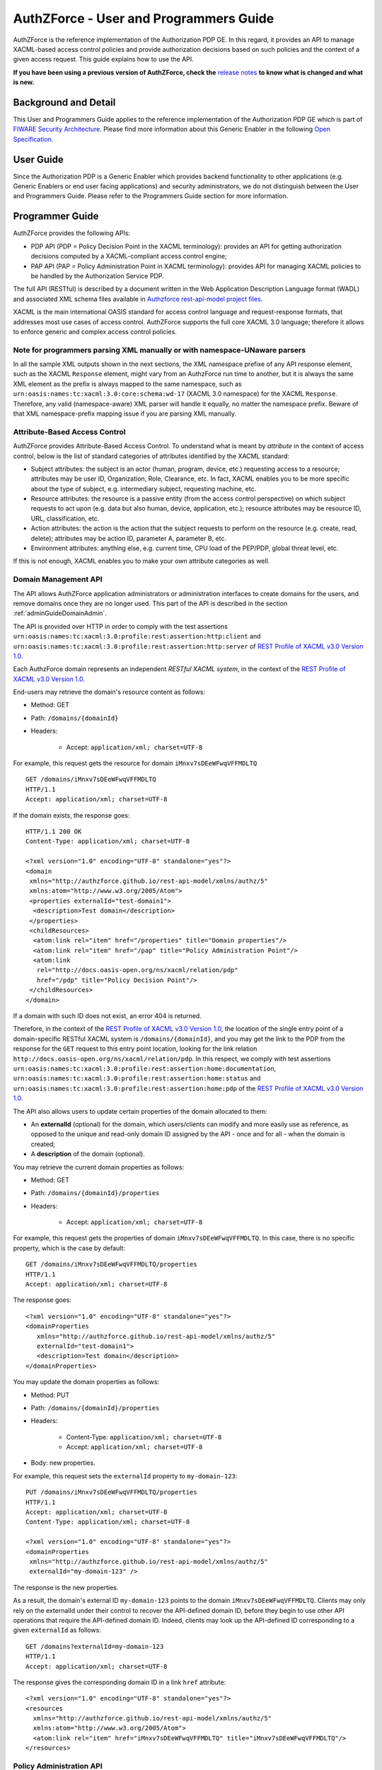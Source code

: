 =======================================
AuthZForce - User and Programmers Guide
=======================================

AuthZForce is the reference implementation of the Authorization PDP GE. In this regard, it provides an API to manage
XACML-based access control policies and provide authorization decisions based on such policies and the context of a
given access request. This guide explains how to use the API.

**If you have been using a previous version of AuthZForce, check the** 
`release notes <https://github.com/authzforce/server/blob/release-5.4.0/CHANGELOG.md#530>`_ 
**to know what is changed and what is new.**

Background and Detail
=====================

This User and Programmers Guide applies to the reference implementation of the Authorization PDP GE which is part of
`FIWARE Security Architecture <https://forge.fiware.org/plugins/mediawiki/wiki/fiware/index.php/Security_Architecture>`_.
Please find more information about this Generic Enabler in the following
`Open Specification <http://forge.fiware.org/plugins/mediawiki/wiki/fiware/index.php/FIWARE.OpenSpecification.Security.AuthorizationPDP_R4>`_.

User Guide
==========

Since the Authorization PDP is a Generic Enabler which provides backend functionality to other applications (e.g.
Generic Enablers or end user facing applications) and security administrators, we do not distinguish between the User
and Programmers Guide. Please refer to the Programmers Guide section for more information. 

.. _programmerGuide:

Programmer Guide
================

AuthZForce provides the following APIs:

* PDP API (PDP = Policy Decision Point in the XACML terminology): provides an API for getting authorization decisions
  computed by a XACML-compliant access control engine;
* PAP API (PAP = Policy Administration Point in XACML terminology): provides API for managing XACML policies to be
  handled by the Authorization Service PDP.

The full API (RESTful) is described by a document written in the Web Application Description Language format (WADL) and
associated XML schema files available in
`Authzforce rest-api-model project files <https://github.com/authzforce/rest-api-model/tree/release-5.3.1/src/main/resources>`_.

XACML is the main international OASIS standard for access control language and request-response formats, that addresses
most use cases of access control. AuthZForce supports the full core XACML 3.0 language; therefore it allows to enforce
generic and complex access control policies.

Note for programmers parsing XML manually or with namespace-UNaware parsers
---------------------------------------------------------------------------
In all the sample XML outputs shown in the next sections, the XML namespace prefixe of any API response element, 
such as the XACML ``Response`` element, might vary from an AuthzForce run time to another, 
but it is always the same XML element as the prefix is always mapped to the same namespace, 
such as ``urn:oasis:names:tc:xacml:3.0:core:schema:wd-17`` (XACML 3.0 namespace) for the XACML ``Response``. 
Therefore, any valid (namespace-aware) XML parser will handle it equally, no matter the namespace prefix.
Beware of that XML namespace-prefix mapping issue if you are parsing XML manually.


Attribute-Based Access Control
------------------------------

AuthZForce provides Attribute-Based Access Control. To understand what is meant by *attribute* in the context of access
control, below is the list of standard categories of attributes identified by the XACML standard:

* Subject attributes: the subject is an actor (human, program, device, etc.) requesting access to a resource;
  attributes may be user ID, Organization, Role, Clearance, etc. 
  In fact, XACML enables you to be more specific about the type of subject, e.g. intermediary subject, requesting machine, etc. 
* Resource attributes: the resource is a passive entity (from the access control perspective) on which subject
  requests to act upon (e.g. data but also human, device, application, etc.); resource attributes may be resource ID,
  URL, classification, etc.
* Action attributes: the action is the action that the subject requests to perform on the resource (e.g. create, read,
  delete); attributes may be action ID, parameter A, parameter B, etc.
* Environment attributes: anything else, e.g. current time, CPU load of the PEP/PDP, global threat level, etc.

If this is not enough, XACML enables you to make your own attribute categories as well.

Domain Management API
---------------------

The API allows AuthZForce application administrators or administration interfaces to create domains for the users, and
remove domains once they are no longer used. This part of the API is described in the section :ref:`adminGuideDomainAdmin`. 

The API is provided over HTTP in order to comply with the test assertions 
``urn:oasis:names:tc:xacml:3.0:profile:rest:assertion:http:client`` and 
``urn:oasis:names:tc:xacml:3.0:profile:rest:assertion:http:server`` of 
`REST Profile of XACML v3.0 Version 1.0 <http://docs.oasis-open.org/xacml/xacml-rest/v1.0/xacml-rest-v1.0.html>`_.

Each AuthzForce domain represents an independent *RESTful XACML system*, in the context of the 
`REST Profile of XACML v3.0 Version 1.0`_.

End-users may retrieve the domain's resource content as follows:

* Method: GET
* Path: ``/domains/{domainId}``
* Headers:

    * Accept: ``application/xml; charset=UTF-8``
    
For example, this request gets the resource for domain ``iMnxv7sDEeWFwqVFFMDLTQ`` ::

   GET /domains/iMnxv7sDEeWFwqVFFMDLTQ 
   HTTP/1.1 
   Accept: application/xml; charset=UTF-8

If the domain exists, the response goes::

   HTTP/1.1 200 OK 
   Content-Type: application/xml; charset=UTF-8
 
   <?xml version="1.0" encoding="UTF-8" standalone="yes"?>
   <domain 
    xmlns="http://authzforce.github.io/rest-api-model/xmlns/authz/5" 
    xmlns:atom="http://www.w3.org/2005/Atom">
    <properties externalId="test-domain1">
     <description>Test domain</description>
    </properties>
    <childResources>
     <atom:link rel="item" href="/properties" title="Domain properties"/>
     <atom:link rel="item" href="/pap" title="Policy Administration Point"/>
     <atom:link 
      rel="http://docs.oasis-open.org/ns/xacml/relation/pdp" 
      href="/pdp" title="Policy Decision Point"/>
    </childResources>
   </domain>


If a domain with such ID does not exist, an error 404 is returned.

Therefore, in the context of the `REST Profile of XACML v3.0 Version 1.0`_, 
the location of the single entry point of a domain-specific RESTful XACML system is ``/domains/{domainId}``,
and you may get the link to the PDP from the response for the ``GET`` request to this entry point location, 
looking for the link relation ``http://docs.oasis-open.org/ns/xacml/relation/pdp``. In this respect,
we comply with test assertions ``urn:oasis:names:tc:xacml:3.0:profile:rest:assertion:home:documentation``,
``urn:oasis:names:tc:xacml:3.0:profile:rest:assertion:home:status`` and 
``urn:oasis:names:tc:xacml:3.0:profile:rest:assertion:home:pdp`` of the 
`REST Profile of XACML v3.0 Version 1.0`_.

The API also allows users to update certain properties of the domain allocated to them: 

* An **externalId** (optional) for the domain, which users/clients can modify and more easily use as reference, as opposed
  to the unique and read-only domain ID assigned by the API - once and for all - when the domain is created;
* A **description** of the domain (optional).

You may retrieve the current domain properties as follows:

* Method: GET
* Path: ``/domains/{domainId}/properties``
* Headers:

    * Accept: ``application/xml; charset=UTF-8``

For example, this request gets the properties of domain ``iMnxv7sDEeWFwqVFFMDLTQ``. In this case, there is no specific property, which is the case by default::

   GET /domains/iMnxv7sDEeWFwqVFFMDLTQ/properties 
   HTTP/1.1 
   Accept: application/xml; charset=UTF-8

The response goes::

   <?xml version="1.0" encoding="UTF-8" standalone="yes"?> 
   <domainProperties 
      xmlns="http://authzforce.github.io/rest-api-model/xmlns/authz/5"
      externalId="test-domain1">
      <description>Test domain</description>
   </domainProperties> 
   

You may update the domain properties as follows:

* Method: PUT
* Path: ``/domains/{domainId}/properties``
* Headers:

   * Content-Type: ``application/xml; charset=UTF-8``
   * Accept: ``application/xml; charset=UTF-8``

* Body: new properties.

For example, this request sets the ``externalId`` property to ``my-domain-123``::

   PUT /domains/iMnxv7sDEeWFwqVFFMDLTQ/properties 
   HTTP/1.1 
   Accept: application/xml; charset=UTF-8 
   Content-Type: application/xml; charset=UTF-8

   <?xml version="1.0" encoding="UTF-8" standalone="yes"?> 
   <domainProperties 
    xmlns="http://authzforce.github.io/rest-api-model/xmlns/authz/5" 
    externalId="my-domain-123" />

The response is the new properties.

As a result, the domain's external ID ``my-domain-123`` points to the domain
``iMnxv7sDEeWFwqVFFMDLTQ``. Clients may only rely on the externalId under their control to recover the API-defined
domain ID, before they begin to use other API operations that require the API-defined domain ID. Indeed, clients may
look up the API-defined ID corresponding to a given ``externalId`` as follows::

   GET /domains?externalId=my-domain-123
   HTTP/1.1 
   Accept: application/xml; charset=UTF-8

The response gives the corresponding domain ID in a link ``href`` attribute::

   <?xml version="1.0" encoding="UTF-8" standalone="yes"?>
   <resources 
     xmlns="http://authzforce.github.io/rest-api-model/xmlns/authz/5" 
     xmlns:atom="http://www.w3.org/2005/Atom">
     <atom:link rel="item" href="iMnxv7sDEeWFwqVFFMDLTQ" title="iMnxv7sDEeWFwqVFFMDLTQ"/>
   </resources> 


Policy Administration API
-------------------------

The PAP is used by policy administrators to manage the policy repository from which the PDP loads the enforced policies.
The PAP supports multi-tenancy in the form of generic administration domains that are separate from each other. Each
policy administrator (except the Superadmin) is in fact a domain administrator, insofar as he is allowed to manage the
policy for one or more specific domains. Domains are typically used to support isolation of tenants (one domain per
tenant).

Adding and updating Policies
++++++++++++++++++++++++++++

The PAP provides a RESTful API for adding and updating policies to a specific domain. HTTP requests to this API must be formatted as
follows:

* Method: POST
* Path: ``/domains/{domainId}/pap/policies``
* Headers:

    * Content-Type: ``application/xml; charset=UTF-8``
    * Accept: ``application/xml; charset=UTF-8``
    
* Body: XACML PolicySet as defined in the XACML 3.0 schema.

Example of request given below::

 POST /domains/iMnxv7sDEeWFwqVFFMDLTQ/pap/policies 
 HTTP/1.1 
 Accept: application/xml; charset=UTF-8 
 Content-Type: application/xml; charset=UTF-8

 <?xml version="1.0" encoding="UTF-8" standalone="yes"?>
 <PolicySet 
  xmlns="urn:oasis:names:tc:xacml:3.0:core:schema:wd-17" 
  PolicySetId="P1"
  Version="1.0" 
  PolicyCombiningAlgId="urn:oasis:names:tc:xacml:3.0:policy-combining-algorithm:deny-unless-permit">
  <Description>Sample PolicySet</Description> 
  <Target /> 
  <Policy 
   PolicyId="MissionManagementApp" 
   Version="1.0"
   RuleCombiningAlgId="urn:oasis:names:tc:xacml:3.0:rule-combining-algorithm:deny-unless-permit"> 
   <Description>Policy for MissionManagementApp</Description> 
   <Target>
    <AnyOf>
     <AllOf>
      <Match MatchId="urn:oasis:names:tc:xacml:1.0:function:string-equal">
       <AttributeValue 
        DataType="http://www.w3.org/2001/XMLSchema#string">MissionManagementApp</AttributeValue>
       <AttributeDesignator 
        Category="urn:oasis:names:tc:xacml:3.0:attribute-category:resource"
        AttributeId="urn:oasis:names:tc:xacml:1.0:resource:resource-id" 
        DataType="http://www.w3.org/2001/XMLSchema#string" 
        MustBePresent="true" />
      </Match>
     </AllOf>
    </AnyOf>
   </Target>
   <Rule RuleId="MissionManager_role_can_manage_team" Effect="Permit">
    <Description>Only MissionManager role authorized to manage the mission team</Description> 
    <Target>
     <AnyOf>
      <AllOf>
       <Match MatchId="urn:oasis:names:tc:xacml:1.0:function:string-equal">
        <AttributeValue 
         DataType="http://www.w3.org/2001/XMLSchema#string">Team</AttributeValue>
        <AttributeDesignator 
         Category="urn:oasis:names:tc:xacml:3.0:attribute-category:resource"
         AttributeId="urn:thales:xacml:2.0:resource:sub-resource-id" 
         DataType="http://www.w3.org/2001/XMLSchema#string"
         MustBePresent="true" />
       </Match>
      </AllOf>
     </AnyOf> 
     <AnyOf>
      <AllOf>
       <Match MatchId="urn:oasis:names:tc:xacml:1.0:function:string-equal">
        <AttributeValue 
         DataType="http://www.w3.org/2001/XMLSchema#string">manage</AttributeValue>
        <AttributeDesignator 
         Category="urn:oasis:names:tc:xacml:3.0:attribute-category:action"
         AttributeId="urn:oasis:names:tc:xacml:1.0:action:action-id" 
         DataType="http://www.w3.org/2001/XMLSchema#string"
         MustBePresent="true" />
       </Match>
      </AllOf>
     </AnyOf>
    </Target> 
    <Condition>
     <Apply FunctionId="urn:oasis:names:tc:xacml:3.0:function:any-of">
      <Function FunctionId="urn:oasis:names:tc:xacml:1.0:function:string-equal" />
       <AttributeValue 
        DataType="http://www.w3.org/2001/XMLSchema#string">MissionManager</AttributeValue>
       <AttributeDesignator AttributeId="urn:oasis:names:tc:xacml:2.0:subject:role"
        DataType="http://www.w3.org/2001/XMLSchema#string" MustBePresent="false"
        Category="urn:oasis:names:tc:xacml:1.0:subject-category:access-subject" />
     </Apply>
    </Condition>
   </Rule>
  </Policy>
 </PolicySet>


The HTTP response status is 200 with a link to manage the new policy, if the request was successful. The link is made
of the policy ID and version separated by '/'.

Response::

 HTTP/1.1 200 OK 
 Content-Type: application/xml; charset=UTF-8

 <?xml version="1.0" encoding="UTF-8" standalone="yes"?> 
 <atom:link xmlns:atom="http://www.w3.org/2005/Atom" 
   rel="item" href="P1/1.0" title="Policy 'P1' v1.0"/>

To update a policy, you add a new version of the policy, i.e. you send the same request as above, but with a higher ``Version`` value. 

Getting Policies and Policy Versions
++++++++++++++++++++++++++++++++++++

Once added to the domain as shown previously, you can get the policy by its ID as follows:

* Method: GET
* Path: ``/domains/{domainId}/pap/policies/{policyId}``
* Headers:

    * Accept: ``application/xml; charset=UTF-8``

For example::
 
 GET /domains/iMnxv7sDEeWFwqVFFMDLTQ/pap/policies/P1 
 HTTP/1.1 
 Accept: application/xml; charset=UTF-8

The response is the list of links to the versions of the policy ``P1`` available in the domain ``iMnxv7sDEeWFwqVFFMDLTQ``::
 
 HTTP/1.1 200 OK 
 Content-Type: application/xml; charset=UTF-8
 
 <?xml version="1.0" encoding="UTF-8" standalone="yes"?>
 <resources 
   xmlns="http://authzforce.github.io/rest-api-model/xmlns/authz/5" 
   xmlns:atom="http://www.w3.org/2005/Atom">
     <atom:link rel="item" href="1.0"/> 
     <atom:link rel="item" href="1.1"/> 
     <atom:link rel="item" href="2.0"/>
     <atom:link rel="item" href="2.1"/> 
     <atom:link rel="item" href="2.2"/> 
     ...
 </resources>

As the ``href`` values are telling you, you may get a specific version of the policy as follows:

* Method: GET
* Path: ``/domains/{domainId}/pap/policies/{policyId}/{version}``
* Headers:

    * Accept: ``application/xml; charset=UTF-8``
    
For example::

 GET /domains/iMnxv7sDEeWFwqVFFMDLTQ/pap/policies/P1/1.0 
 HTTP/1.1 
 Accept: application/xml; charset=UTF-8

The response is the policy document (XACML PolicySet) in this version.

You may use the special keyword ``latest`` as version here to get the latest version of a given policy; 
e.g. URL path ``/domains/iMnxv7sDEeWFwqVFFMDLTQ/pap/policies/P1/latest`` points to the latest version of the policy ``P1`` in domain ``iMnxv7sDEeWFwqVFFMDLTQ``.

Last but not least, you may get all policies in the domain as follows:

* Method: GET
* Path: ``/domains/{domainId}/pap/policies``
* Headers:

    * Accept: ``application/xml; charset=UTF-8``

For example::

 GET /domains/iMnxv7sDEeWFwqVFFMDLTQ/pap/policies 
 HTTP/1.1 
 Accept: application/xml; charset=UTF-8
 
 <?xml version="1.0" encoding="UTF-8" standalone="yes"?> 
 <resources 
   xmlns="http://authzforce.github.io/rest-api-model/xmlns/authz/5" 
   xmlns:atom="http://www.w3.org/2005/Atom">
     <atom:link rel="item" href="root"/> 
     <atom:link rel="item" href="P1"/> 
     <atom:link rel="item" href="P2"/> 
     ...
 </resources>


Removing Policies and Policy Versions
+++++++++++++++++++++++++++++++++++++

You may remove a policy version from the domain as follows:

* Method: DELETE
* Path: ``/domains/{domainId}/pap/policies/{policyId}/{version}``
* Headers:

    * Accept: ``application/xml; charset=UTF-8``

For example::
 
 DELETE /domains/iMnxv7sDEeWFwqVFFMDLTQ/pap/policies/P1/1.0 
 HTTP/1.1 
 Accept: application/xml; charset=UTF-8
 
The response is the removed policy document (XACML PolicySet) in this version.

You may remove a policy, i.e. all versions of a policy from the domain as follows:

* Method: DELETE
* Path: ``/domains/{domainId}/pap/policies/{policyId}``
* Headers:

    * Accept: ``application/xml; charset=UTF-8``

For example::
 
 DELETE /domains/iMnxv7sDEeWFwqVFFMDLTQ/pap/policies/P1 
 HTTP/1.1 
 Accept: application/xml; charset=UTF-8

The response is the list of links to all the removed versions of the policy, similar to the the GET request on the same
URL.


Re-usable Policies (e.g. for Hierarchical RBAC)
+++++++++++++++++++++++++++++++++++++++++++++++

The PAP API supports policies that have references to other policies existing in the domain. This allows to
include/reuse a given policy from multiple policies, or multiple parts of the same policy, by means of XACML
``<PolicySetIdReference>`` elements. One major application of this is Hierarchical RBAC. You can refer to the
`XACML v3.0 Core and Hierarchical Role Based Access Control (RBAC) Profile <http://docs.oasis-open.org/xacml/3.0/rbac/v1.0/xacml-3.0-rbac-v1.0.html>`_ specification 
for how to achieve hierarchical RBAC with ``<PolicySetIdReference>`` elements.

For example, I want to define a role *Employee* and a role *Manager* derived  from *Employee*. In other words,
permissions of an *Employee* are included in the permissions of a *Manager*. In order to create this role hierarchy, we first add the Employee's *Permission PolicySet*::

   POST /domains/iMnxv7sDEeWFwqVFFMDLTQ/pap/policies 
   HTTP/1.1
   Accept: application/xml; charset=UTF-8 
   Content-Type: application/xml; charset=UTF-8

   <?xml version="1.0" encoding="UTF-8"?>
   <PolicySet 
    PolicySetId="PPS:Employee" 
    Version="1.0"
    PolicyCombiningAlgId="urn:oasis:names:tc:xacml:3.0:policy-combining-algorithm:deny-unless-permit">
    <Description>Permissions specific to the Employee role</Description> 
    <Target /> 
    <Policy 
     PolicyId="PP:Employee" 
     Version="1.0"
     RuleCombiningAlgId="urn:oasis:names:tc:xacml:3.0:rule-combining-algorithm:deny-unless-permit"> 
     <Target /> 
     <Rule RuleId="Permission_to_create_issue_ticket" Effect="Permit">
      <Target>
       <AnyOf>
        <AllOf>
         <Match MatchId="urn:oasis:names:tc:xacml:1.0:function:string-equal">
          <AttributeValue 
           DataType="http://www.w3.org/2001/XMLSchema#string">https://acme.com/tickets</AttributeValue>
          <AttributeDesignator Category="urn:oasis:names:tc:xacml:3.0:attribute-category:resource"
           AttributeId="urn:oasis:names:tc:xacml:1.0:resource:resource-id"
           DataType="http://www.w3.org/2001/XMLSchema#string" MustBePresent="true" />
         </Match>
        </AllOf>
       </AnyOf> 
       <AnyOf>
        <AllOf>
         <Match MatchId="urn:oasis:names:tc:xacml:1.0:function:string-equal">
          <AttributeValue DataType="http://www.w3.org/2001/XMLSchema#string">POST</AttributeValue>
          <AttributeDesignator 
           Category="urn:oasis:names:tc:xacml:3.0:attribute-category:action"
           AttributeId="urn:oasis:names:tc:xacml:1.0:action:action-id" 
           DataType="http://www.w3.org/2001/XMLSchema#string"
           MustBePresent="true" />
         </Match>
        </AllOf>
       </AnyOf>
      </Target>
     </Rule>
    </Policy>
   </PolicySet>

Then we add the role-based hierarchical policy defining the Employee role and the Manager role, both with a reference
(``<PolicySetIdReference>``) to the Employee's *Permission PolicySet* added previously. The Manager role has one
policy more, so more permissions::

   POST /domains/iMnxv7sDEeWFwqVFFMDLTQ/pap/policies 
   HTTP/1.1 
   Accept: application/xml; charset=UTF-8 
   Content-Type: application/xml; charset=UTF-8

   <?xml version="1.0" encoding="UTF-8" standalone="yes"?> 
   <PolicySet xmlns="urn:oasis:names:tc:xacml:3.0:core:schema:wd-17" 
    xmlns:xsi="http://www.w3.org/2001/XMLSchema-instance" 
    PolicySetId="rbac:policyset" 
    Version="1.0"
    PolicyCombiningAlgId="urn:oasis:names:tc:xacml:3.0:policy-combining-algorithm:deny-unless-permit"> 
    <Description>Root PolicySet</Description> 
    <Target /> 
    <PolicySet PolicySetId="RPS:Employee" Version="1.0"
     PolicyCombiningAlgId="urn:oasis:names:tc:xacml:3.0:policy-combining-algorithm:deny-unless-permit">
     <Description>Employee Role PolicySet</Description> 
     <Target>
      <AnyOf>
       <AllOf>
        <Match MatchId="urn:oasis:names:tc:xacml:1.0:function:string-equal">
         <AttributeValue 
          DataType="http://www.w3.org/2001/XMLSchema#string">Employee</AttributeValue>
         <AttributeDesignator 
          Category="urn:oasis:names:tc:xacml:1.0:subject-category:access-subject"
          AttributeId="urn:oasis:names:tc:xacml:2.0:subject:role" 
          DataType="http://www.w3.org/2001/XMLSchema#string"
          MustBePresent="true" />
        </Match>
       </AllOf>
      </AnyOf>
     </Target> 
     <PolicySetIdReference>PPS:Employee</PolicySetIdReference>
    </PolicySet> 
    <PolicySet PolicySetId="RPS:Manager" Version="1.0"
     PolicyCombiningAlgId="urn:oasis:names:tc:xacml:3.0:policy-combining-algorithm:deny-unless-permit">
     <Description>Manager Role PolicySet</Description> 
     <Target>
      <AnyOf>
       <AllOf>
        <Match MatchId="urn:oasis:names:tc:xacml:1.0:function:string-equal">
         <AttributeValue DataType="http://www.w3.org/2001/XMLSchema#string">Manager</AttributeValue>
         <AttributeDesignator 
          Category="urn:oasis:names:tc:xacml:1.0:subject-category:access-subject"
          AttributeId="urn:oasis:names:tc:xacml:2.0:subject:role" 
          DataType="http://www.w3.org/2001/XMLSchema#string"
          MustBePresent="true" />
        </Match>
       </AllOf>
      </AnyOf>
     </Target> 
     <Policy PolicyId="PP1:Manager" Version="1.0"
      RuleCombiningAlgId="urn:oasis:names:tc:xacml:3.0:rule-combining-algorithm:deny-unless-permit">
      <Description>Permissions specific to Manager Role</Description> 
      <Target /> 
      <Rule
       RuleId="Permission_to_create_new_project" Effect="Permit">
       <Target>
        <AnyOf>
         <AllOf>
          <Match MatchId="urn:oasis:names:tc:xacml:1.0:function:string-equal">
           <AttributeValue 
            DataType="http://www.w3.org/2001/XMLSchema#string">https://acme.com/projects</AttributeValue>
           <AttributeDesignator 
            Category="urn:oasis:names:tc:xacml:3.0:attribute-category:resource"
            AttributeId="urn:oasis:names:tc:xacml:1.0:resource:resource-id"
            DataType="http://www.w3.org/2001/XMLSchema#string" MustBePresent="true" />
          </Match>
         </AllOf>
        </AnyOf> 
        <AnyOf>
         <AllOf>
          <Match MatchId="urn:oasis:names:tc:xacml:1.0:function:string-equal">
           <AttributeValue DataType="http://www.w3.org/2001/XMLSchema#string">POST</AttributeValue>
           <AttributeDesignator 
            Category="urn:oasis:names:tc:xacml:3.0:attribute-category:action"
            AttributeId="urn:oasis:names:tc:xacml:1.0:action:action-id"
            DataType="http://www.w3.org/2001/XMLSchema#string" MustBePresent="true"/>
          </Match>
         </AllOf>
        </AnyOf>
       </Target>
      </Rule>
     </Policy> 
     <!-- This role is senior to the Employee role, therefore includes the Employee role Permission 
      PolicySet -->
     <PolicySetIdReference>PPS:Employee</PolicySetIdReference>
    </PolicySet>
   </PolicySet>

You may add more policies for more roles as you wish. Once you are satisfied with your role hierarchy, you may apply
your new RBAC policy by updating the domain's root policy reference (this may not be necessary if you reused the same
root policy ID as before, in which case your policy is already active by now)::

   PUT /domains/iMnxv7sDEeWFwqVFFMDLTQ/pap/pdp.properties 
   HTTP/1.1 
   Accept: application/xml; charset=UTF-8 
   Content-Type: application/xml; charset=UTF-8

   <?xml version="1.0" encoding="UTF-8" standalone="yes"?> 
   <pdpPropertiesUpdate xmlns="http://authzforce.github.io/rest-api-model/xmlns/authz/5">
    <rootPolicyRefExpression>rbac:policyset</rootPolicyRefExpression>
   </pdpPropertiesUpdate>

The policy is now enforced by the PDP as described in the next section.


Policy Repository (PRP) Properties
++++++++++++++++++++++++++++++++++
Administrators (global or domain-specific) may configure the policy repository with the following properties:  

 * ``maxPolicyCount``: optional, stricly positive integer that indicates the maximum number of policies on a domain, no limit if undefined.
 * ``maxVersionCountPerPolicy``: optional, stricly positive integer that indicates the maximum number of versions per policy, no limit if undefined.
 * ``versionRollingEnabled``: boolean, true if and only if policy versions should be rolled over, i.e. when ``maxVersionCountPerPolicy`` has been reached, 
   oldest versions are automatically removed to make place.

For example, below is a HTTP GET request and response for the policy repository properties of domain ``iMnxv7sDEeWFwqVFFMDLTQ``::

   GET /domains/iMnxv7sDEeWFwqVFFMDLTQ/pap/prp.properties
   Accept: application/xml
   
   -
   
   HTTP/1.1 200 OK
   Content-Type: application/xml
 
   <?xml version="1.0" encoding="UTF-8" standalone="yes"?>
   <prpProperties xmlns="http://authzforce.github.io/rest-api-model/xmlns/authz/5">
      <maxPolicyCount>10</maxPolicyCount>
      <maxVersionCountPerPolicy>10</maxVersionCountPerPolicy>
      <versionRollingEnabled>true</versionRollingEnabled>
   </prpProperties>
 
The HTTP PUT request to update the properties has a body that is similar to the GET response::

   PUT /domains/iMnxv7sDEeWFwqVFFMDLTQ/pap/prp.properties
   Content-Type: application/xml
 
   <?xml version="1.0" encoding="UTF-8" standalone="yes"?>
   <prpProperties xmlns="http://authzforce.github.io/rest-api-model/xmlns/authz/5">
      <maxPolicyCount>4</maxPolicyCount>
      <maxVersionCountPerPolicy>2</maxVersionCountPerPolicy>
      <versionRollingEnabled>true</versionRollingEnabled>
   </prpProperties>  

The response format is the same as for the GET request.

Policy Decision (PDP) Properties
++++++++++++++++++++++++++++++++

Administrators (global or domain-specific) may configure the PDP engine with the following properties: 

* ``rootPolicyRefExpression``: reference - in the form of a `XACML PolicySetIdReference <http://docs.oasis-open.org/xacml/3.0/xacml-3.0-core-spec-os-en.html#_Toc325047115>`_ - 
  to the root policy. The root policy is the policy from which the PDP starts the evaluation. 
  A policy matching this reference must exist on the domain, therefore it must have been added in the way described in `Adding and updating Policies`_.
  If there is no specific ``Version`` in the reference, the latest matching policy version is selected.  
* ``feature`` elements: enable particular PDP features. Each ``feature`` has an ID, ``type`` and ``enabled`` flag saying whether the feature is enabled or not.

Supported PDP features (IDs) by ``type``: 

* Type ``urn:ow2:authzforce:feature-type:pdp:core``: PDP core engine features (as opposed to other types related to PDP extensions ).

    * ``urn:ow2:authzforce:feature:pdp:core:strict-attribute-issuer-match``: strict matching of attribute ``Issuer`` values in XACML Requests against corresponding attribute designators' ``Issuer`` values in policies. 
      This means that an ``<AttributeDesignator>`` without ``Issuer`` only matches request Attributes without ``Issuer`` (and same AttributeId, Category...). 
      This mode is not fully compliant with 
      `XACML 3.0 Core specifcation of AttributeDesignator (§5.29) <http://docs.oasis-open.org/xacml/3.0/xacml-3.0-core-spec-os-en.html#_Toc325047134>`_, 
      in the case that the Issuer is indeed not present on a AttributeDesignator, but it may perform better and is recommended when all AttributeDesignators have an
      Issuer. Reminder: `XACML 3.0 Core specifcation of AttributeDesignator (§5.29)`_ says: *If the Issuer is not present in the attribute designator, 
      then the matching of the attribute to the named attribute SHALL be governed by AttributeId and DataType attributes alone.*
    * ``urn:ow2:authzforce:feature:pdp:core:xpath-eval``: enables support for XACML AttributeSelectors and datatype 
      ``urn:oasis:names:tc:xacml:3.0:data-type:xpathExpression``. If this feature is disabled, only 
      standard `XACML 3.0 Core datatypes <http://docs.oasis-open.org/xacml/3.0/xacml-3.0-core-spec-os-en.html#_Toc325047233>`_ marked *M*, i.e. mandatory, 
      are supported. Since ``xpathExpression`` is optional in the standard, it is therefore not supported unless this feature is enabled. 
      **This feature is experimental and may have a negative impact on performance. Use with caution.** 
      
* Type ``urn:ow2:authzforce:feature-type:pdp:request-filter``: XACML (Individual) Request filter 
  (*Individual* means that even if the XACML Multiple Decision Profile is active, the request filter applies to each *Individual* Decision Request as defined in the Profile).
  As a convention, request filter IDs with suffix ``-lax`` allow multivalued attributes in form of duplicate Attribute elements (with same meta-data) 
  in the same Attributes element of a Request, in order to accept multivalued attributes in conformance with 
  `XACML 3.0 Core specification of Multivalued attributes (§7.3.3) <http://docs.oasis-open.org/xacml/3.0/xacml-3.0-core-spec-os-en.html#_Toc325047176>`_.
  Request filter IDs with suffix ``-strict`` do not allow this behavior, 
  i.e. multivalued attributes must be formed by grouping all AttributeValue elements in the same Attribute element (instead of duplicate Attribute elements), 
  therefore they do not fully comply with `XACML 3.0 Core specification of Multivalued attributes (§7.3.3)`_.
  However, they perform usually better than their ``-lax`` counterparts since it simplifies the Request and allows parsing optimizations by the PDP.
  Below is an example of Request that would not be accepted by a ``-strict`` request filter because of duplicate Attribute::
  
     <Request 
      xmlns="urn:oasis:names:tc:xacml:3.0:core:schema:wd-17" 
      ReturnPolicyIdList="false" 
      CombinedDecision="false">
      <Attributes Category="urn:oasis:names:tc:xacml:1.0:subject-category:access-subject">
         <Attribute AttributeId="urn:oasis:names:tc:xacml:2.0:subject:role" IncludeInResult="false">
            <AttributeValue DataType="http://www.w3.org/2001/XMLSchema#string">CSO</AttributeValue>
         </Attribute>
         <Attribute AttributeId="urn:oasis:names:tc:xacml:2.0:subject:role" IncludeInResult="false">
            <AttributeValue DataType="http://www.w3.org/2001/XMLSchema#string">CTO</AttributeValue>
         </Attribute>
         ...
      </Attributes>
      ...   
     </Request>
  
  Below is the equivalent of the previous Request in a form that is accepted by a ``-strict`` request filter (no duplicate Attribute)::
  
     <Request 
      xmlns="urn:oasis:names:tc:xacml:3.0:core:schema:wd-17" 
      ReturnPolicyIdList="false" 
      CombinedDecision="false">
      <Attributes Category="urn:oasis:names:tc:xacml:1.0:subject-category:access-subject">
         <Attribute AttributeId="urn:oasis:names:tc:xacml:2.0:subject:role" IncludeInResult="false">
            <AttributeValue DataType="http://www.w3.org/2001/XMLSchema#string">CSO</AttributeValue>
            <AttributeValue DataType="http://www.w3.org/2001/XMLSchema#string">CTO</AttributeValue>
         </Attribute>
         ...
      </Attributes>
      ...   
     </Request>
        
  Available request filter IDs: 

   * *urn:ow2:authzforce:feature:pdp:request-filter:default-lax* and *urn:ow2:authzforce:feature:pdp:request-filter:default-strict*: 
     supports only XACML Request elements marked as *mandatory* in 
     `XACML 3.0 Core specification (§10.2.1) <http://docs.oasis-open.org/xacml/3.0/xacml-3.0-core-spec-os-en.html#_Toc325047227>`_ 
     (in particular, **no** support for Multiple Decision Profile);
   * *urn:ow2:authzforce:feature:pdp:request-filter:multiple:repeated-attribute-categories-lax* and 
     *urn:ow2:authzforce:feature:pdp:request-filter:multiple:repeated-attribute-categories-strict*: 
     Provides the functionality identified by *urn:oasis:names:tc:xacml:3.0:profile:multiple:repeated-attribute-categories* 
     in `XACML v3.0 Multiple Decision Profile Version 1.0 (§3.3) <http://docs.oasis-open.org/xacml/3.0/multiple/v1.0/cs02/xacml-3.0-multiple-v1.0-cs02.html#_Toc388943334>`_
   
  **Only one request filter may be enabled at at time.** 

* Types ``urn:ow2:authzforce:feature-type:pdp:data-type`` and ``urn:ow2:authzforce:feature-type:pdp:function``: 
  PDP extensions providing *non-core* XACML data types and functions respectively, i.e. not specified in XACML 3.0 Core standard §10.2.7 and §10.2.8 respectively.
  More information in next section `PDP Extensions`_.

 
Follow the example of request/response below to get the current PDP properties in domain ``iMnxv7sDEeWFwqVFFMDLTQ``::

   GET /domains/iMnxv7sDEeWFwqVFFMDLTQ/pap/pdp.properties
   Accept: application/xml
   
   -
   
   HTTP/1.1 200 OK
   Content-Type: application/xml
 
   <?xml version="1.0" encoding="UTF-8" standalone="yes"?>
   <pdpProperties 
    xmlns="http://authzforce.github.io/rest-api-model/xmlns/authz/5"
    lastModifiedTime="2016-05-28T14:21:35.730Z">
    <feature 
     type="urn:ow2:authzforce:feature-type:pdp:core" 
     enabled="false">urn:ow2:authzforce:feature:pdp:core:strict-attribute-issuer-match</feature>
    <feature 
     type="urn:ow2:authzforce:feature-type:pdp:request-filter" 
     enabled="true">urn:ow2:authzforce:feature:pdp:request-filter:default-lax</feature>
    <feature 
     type="urn:ow2:authzforce:feature-type:pdp:request-filter" 
     enabled="false">urn:ow2:authzforce:feature:pdp:request-filter:default-strict</feature>
    <feature 
     type="urn:ow2:authzforce:feature-type:pdp:request-filter" 
     enabled="false">urn:ow2:authzforce:feature:pdp:request-filter:multiple:repeated-attribute-categories-strict</feature>
    <feature 
     type="urn:ow2:authzforce:feature-type:pdp:request-filter" 
     enabled="false">urn:ow2:authzforce:feature:pdp:request-filter:multiple:repeated-attribute-categories-lax</feature>
    ...(content omitted)...
    <rootPolicyRefExpression>root</rootPolicyRefExpression>
    <applicablePolicies>
     <rootPolicyRef Version="0.1.0">root</rootPolicyRef>
     <refPolicyRef Version="1.0">PPS:Employee</refPolicyRef>
     <refPolicyRef Version="1.0">PPS:Manager</refPolicyRef>
     ...(content omitted)...
    </applicablePolicies>
   </pdpProperties>  

As you can see, the GET response provides extra information such as:

* ``lastModifiedTime``: the last time the PDP was reloaded (due to a change of root policy for instance);
* ``applicablePolicies``: the actual root policy (``rootPolicyRef`` element) version selected for evaluation according to the ``rootPolicyRefExpression``, 
  and any policy referenced from it ((``refPolicyRef`` elements) directly or indirectly via ``PolicySetIdReference``.
 
The HTTP PUT request to update the PDP properties goes as follows::

   PUT /domains/iMnxv7sDEeWFwqVFFMDLTQ/pap/pdp.properties
   Content-Type: application/xml
 
   <?xml version="1.0" encoding="UTF-8" standalone="yes"?>
   <pdpPropertiesUpdate xmlns="http://authzforce.github.io/rest-api-model/xmlns/authz/5">
    <feature 
     type="urn:ow2:authzforce:feature-type:pdp:request-filter" 
     enabled="true">urn:ow2:authzforce:feature:pdp:request-filter:multiple:repeated-attribute-categories-lax</feature>
    <rootPolicyRefExpression>root</rootPolicyRefExpression>
   </pdpPropertiesUpdate>

This example sets the root policy reference to the latest version of the policy with ``PolicySetId = 'root'`` that must exist in the domain (see `Adding and updating Policies`_), 
and enables support for the XACML Multiple Decision profile with repeated attribute categories (*urn:oasis:names:tc:xacml:3.0:profile:multiple:repeated-attribute-categories*).
Notice that only one feature element in the request although it is not the only one PDP feature. 
In this case, the API assumes that all features missing from the request must be disabled. Therefore, it is only necessary to send the **enabled** features in the request.


PDP Extensions
++++++++++++++

Non-core (not defined in XACML 3.0 Core standard) PDP behavior and features may be implemented by various types of extensions, particularly to support specific XACML Profiles:

* Attribute Datatypes: to support extra XACML datatypes, e.g. from DLP/NAC Profile;
* Functions: to support extra XACML functions, e.g. from DLP/NAC Profile;
* Attribute Providers: to customize the way attribute value are retrieved outside the PEP's Request.

.. * Request filter: to customize the processing of individual decision requests;
.. * Combining algorithms: Additional alg profile

Attribute Datatype extensions
#############################

The XACML 3.0 Core standard allows to use extra attribute data types not defined in the standard. Before you can use such datatypes in Authzforce API,
you must implement and provide it as an Attribute Datatype extension, or get it from a third party as such; 
and then you deploy it on Authzforce server and enable it on a specific domain. 
The AuthZForce project also provides a separate Datatype extension example for documentation and testing purposes.
If you wish to make your own Attribute Datatype extension, read on the next section.
If you wish to test the example provided by AuthZForce or if you have another one ready for use, you may jump to the section 
`Integrating an Attribute Datatype extension into AuthZForce Server`_.

Making an Attribute Datatype extension
^^^^^^^^^^^^^^^^^^^^^^^^^^^^^^^^^^^^^^

The steps to make your own Attribute Datatype extension for AuthZForce go as follows:

#. Create a Maven project with ``jar`` packaging type and following Maven dependency::
   
    ...
    <dependencies>
     <dependency>
      <groupId>org.ow2.authzforce</groupId>
      <artifactId>authzforce-ce-core-pdp-api</artifactId>
      <version>4.0.0</version>
     </dependency>
     ...
    </dependencies> 
    ...

#. Create your attribute datatype factory and value instance class (as in the *Factory* design pattern). The factory class must be public, and implement interface
   ``org.ow2.authzforce.core.pdp.api.value.DatatypeFactory<AV>``, where ``AV`` stands for
   your *AttributeValue Implementation Class*, i.e. the concrete attribute value implementation class; 
   and the factory class must have a public no-argument constructor or no constructor.
   
   To facilitate the implementation process, 
   instead of implementing this ``DatatypeFactory`` interface directly, you should extend one of the following ``DatatypeFactory`` sub-classes when it applies:
   
   * ``org.ow2.authzforce.core.pdp.api.value.SimpleValue.StringContentOnlyFactory<AV>``: to be extended for implementing text-only primitive datatypes 
     (equivalent to simple XML types).
     You may use 
     `AuthZForce TestDNSNameWithPortValue class <https://github.com/authzforce/core/blob/release-4.0.2/src/test/java/org/ow2/authzforce/core/test/custom/TestDNSNameWithPortValue.java>`_
     (used for AuthZForce unit tests) as an example. This example provides a test implementation of datatype ``dnsName-value`` defined in 
     `XACML Data Loss Prevention / Network Access Control (DLP/NAC) Profile Version 1.0 <http://docs.oasis-open.org/xacml/xacml-3.0-dlp-nac/v1.0/xacml-3.0-dlp-nac-v1.0.html>`_. 
     In this example, the static nested class ``Factory`` is the one
     extending ``org.ow2.authzforce.core.pdp.api.value.SimpleValue.StringContentOnlyFactory<TestDNSNameWithPortValue>``. Such a class has a factory
     method (``TestDNSNameWithPortValue getInstance(String val)``) that takes a string argument corresponding to the text in the XACML AttributeValue (which must not contain any XML element or attribute).
   * ``org.ow2.authzforce.core.pdp.api.value.SimpleValue.Factory<AV>``: to be extended for implementing primitive XACML datatypes with XML attributes
     (equivalent to complex XML types with simple content). An example of such datatype is ``xpathExpression`` which requires an XML attribute named ``XPathCategory``. 
     Note that the datatype ``xpathExpression`` is natively supported but enabled only if feature ``urn:ow2:authzforce:feature:pdp:core:xpath-eval`` is enabled, 
     as mentioned in section `Policy Decision (PDP) Properties`_.
   * ``org.ow2.authzforce.core.pdp.api.value.BaseDatatypeFactory<AV>``: to be extended for implementing
     `structured attributes (XACML 3.0 Core, §8.2) <http://docs.oasis-open.org/xacml/3.0/xacml-3.0-core-spec-os-en.html#_Toc325047203>`_ 
     (equivalent to complex XML types with complex content).
     You may use
     `AuthZForce TestXACMLPolicyAttributeValue class <https://github.com/authzforce/core/blob/release-4.0.2/src/test/java/org/ow2/authzforce/core/test/custom/TestXACMLPolicyAttributeValue.java>`_
     (used for AuthZForce unit tests) as an example. In this example, the static nested class ``Factory`` is the one
     extending ``org.ow2.authzforce.core.pdp.api.value.BaseDatatypeFactory<TestXACMLPolicyAttributeValue>``. Such a class has a factory method 
     ``TestXACMLPolicyAttributeValue getInstance(List<Serializable> content, Map<QName, String> otherAttributes, ...)`` 
     that creates an instance of your *AttributeValue Implementation Class*, i.e. ``TestXACMLPolicyAttributeValue`` in this case.
     where the argument ``otherAttributes`` represents the XML attributes and argument ``content`` the mixed content of a XACML AttributeValue 
     `parsed by JAXB <https://jaxb.java.net/tutorial/section_2_2_12_7-Mixed-Content.html>`_. 

#. When your implementation class is ready, create a text file ``org.ow2.authzforce.core.pdp.api.PdpExtension`` in
   folder ``src/main/resources/META-INF/services`` (you have to create the folder first) and put the fully qualified
   name of your implementation class on the first line of this file, like in the
   `example from Authzforce source code <https://github.com/authzforce/core/blob/release-4.0.2/src/test/resources/META-INF/services/org.ow2.authzforce.core.pdp.api.PdpExtension>`_.
   
#. Run Maven ``package`` to produce a JAR from the Maven project.

Now you have an Attribute Datatype extension ready for integration into AuthZForce Server, as explained in the next section.

Integrating an Attribute Datatype extension into AuthZForce Server
^^^^^^^^^^^^^^^^^^^^^^^^^^^^^^^^^^^^^^^^^^^^^^^^^^^^^^^^^^^^^^^^^^

This section assumes you have an Attribute Datatype extension in form of a JAR, typically produced by the process described in the previous section. 
You may use AuthZForce PDP Core Tests JAR if you only wish to test the examples in this documentation. 
This JAR is `available on Maven Central <http://repo1.maven.org/maven2/org/ow2/authzforce/authzforce-ce-core/4.0.2/authzforce-ce-core-4.0.2-tests.jar>`_.

The steps to integrate the extension into the AuthZForce Server go as follows:

#. Make the JAR - and any extra dependency - visible from the AuthZForce webapp in Tomcat. 
   One way to do it consists to copy the JAR (e.g. ``authzforce-ce-core-4.0.2-tests.jar`` in our example) 
   into ``/opt/authzforce-ce-server/webapp/WEB-INF/lib``. For other ways, please refer to
   `Tomcat HowTo <http://wiki.apache.org/tomcat/HowTo#How_do_I_add_JARs_or_classes_to_the_common_classloader_without_adding_them_to_.24CATALINA_HOME.2Flib.3F>`_.

#. Finally, restart Tomcat to apply changes.

Enabling an Attribute Datatype extension on a domain
^^^^^^^^^^^^^^^^^^^^^^^^^^^^^^^^^^^^^^^^^^^^^^^^^^^^

Once you have deployed the extension on Authzforce, following previous instructions, 
you are ready to enable it on a specific domain's PDP by updating the PDP properties with an enabled 
``feature`` of type ``urn:ow2:authzforce:feature-type:pdp:data-type`` and value equal to the ID returned by the method ``getId()`` of the extension's factory implementation class. 
The following example enables the datatype ``dnsName-value`` (defined in DLP/NAC profile) on the PDP, provided that the AuthZForce PDP Core Tests JAR has been deployed (see previous section)::

   PUT /domains/iMnxv7sDEeWFwqVFFMDLTQ/pap/pdp.properties
   Content-Type: application/xml
 
   <?xml version="1.0" encoding="UTF-8" standalone="yes"?>
   <pdpPropertiesUpdate xmlns="http://authzforce.github.io/rest-api-model/xmlns/authz/5">
    <feature 
     type="urn:ow2:authzforce:feature-type:pdp:data-type" 
     enabled="true">urn:oasis:names:tc:xacml:3.0:data-type:dnsName-value</feature>
      <rootPolicyRefExpression>root</rootPolicyRefExpression>
   </pdpPropertiesUpdate>


Function Extensions
###################

The XACML 3.0 Core standard allows to use extra functions not defined in the standard. Before you can use such functions in Authzforce API,
you must implement and provide it as an Function extension, or get it from a third party as such; 
and then you deploy it on Authzforce server and enable it on a specific domain. 
The AuthZForce project also provides a separate Function extension example for documentation and testing purposes.
If you wish to make your own Function extension, read on the next section.
If you wish to test the example provided by AuthZForce or if you have another one ready for use, you may jump to the section 
`Integrating a Function extension into AuthZForce Server`_.

Making a Function extension
^^^^^^^^^^^^^^^^^^^^^^^^^^^

The steps to make your own Function extension go as follows:

#. Create a Maven project with ``jar`` packaging type and following Maven dependency::
   
    ...
    <dependencies>
     <dependency>
      <groupId>org.ow2.authzforce</groupId>
      <artifactId>authzforce-ce-core-pdp-api</artifactId>
      <version>4.0.0</version>
     </dependency>
     ...
    </dependencies> 
    ...

#. If you want to implement one/some/all of the equivalent of XACML 3.0 standard bag functions (§A.3.10) or set functions (§A.3.11) 
   for a new attribute datatype (provided by an Attribute Datatype extension), create a Java class either extending class 
   ``org.ow2.authzforce.core.pdp.api.func.BaseFunctionSet`` or, as second resort, implementing interface 
   ``org.ow2.authzforce.core.pdp.api.func.FunctionSet``,
   and, in either case, use ``org.ow2.authzforce.core.pdp.api.func.FirstOrderBagFunctions#getFunctions(DatatypeFactory<AV>)`` 
   to create all the bag functions from the new attribute datatype factory. 
   
   Else create a Java class either extending class ``org.ow2.authzforce.core.pdp.api.func.BaseFunction`` 
   or, as second resort, implementing interface ``org.ow2.authzforce.core.pdp.api.func.Function``; this class must have a public no-argument constructor or no constructor.
   Instead of implementing this ``Function`` interface directly, you should extend one of the following ``Function`` sub-classes when it applies:
   
   * ``org.ow2.authzforce.core.pdp.api.func.ComparisonFunction``: to be extended for implementing comparison functions 
     ``type-greater-than``, ``type-greater-than-or-equal``, ``type-less-than`` and ``type-less-than-or-equal``. 
     Examples from XACML 3.0 Core standard: see §A.3.6 and §A.3.8.
   * ``org.ow2.authzforce.core.pdp.api.func.EqualTypeMatchFunction``: to be extended for implementing match functions with two parameters of same type`. Examples from 
     XACML 3.0 Core standard: equality functions in §A.3.1, ``x500name-match``, ``string-starts-with``.
     You may use 
     `AuthZForce TestDNSNameValueEqualFunction class <https://github.com/authzforce/core/blob/release-4.0.2/src/test/java/org/ow2/authzforce/core/test/custom/TestDNSNameValueEqualFunction.java>`_
     (used for AuthZForce unit tests) as an example. This example provides a test implementation of function ``dnsName-value-equal`` defined in 
     `XACML Data Loss Prevention / Network Access Control (DLP/NAC) Profile Version 1.0 <http://docs.oasis-open.org/xacml/xacml-3.0-dlp-nac/v1.0/xacml-3.0-dlp-nac-v1.0.html>`_. 
   * ``org.ow2.authzforce.core.pdp.api.func.NonEqualTypeMatchFunction``: to be extended for implementing match functions with two parameters of different type. 
     Examples from XACML 3.0 Core standard: ``rfc822Name-match``, ``anyURI-starts-with``, ``dnsName-regexp-match``.
   * ``org.ow2.authzforce.core.pdp.api.func.HigherOrderBagFunction``: to be extended for implementing higher-order bag functions.
     Examples from XACML 3.0 Core standard are functions in §A.3.12.
   * ``org.ow2.authzforce.core.pdp.api.func.FirstOrderFunction.SingleParameterTyped``: 
     to be extended for implementing first-order functions having all parameters of the same type, when previous cases do not apply. 
     Examples from XACML 3.0 Core standard are logical ``and``, ``or`` or ``not`` in §A.3.5.
   * ``org.ow2.authzforce.core.pdp.api.func.FirstOrderFunction.MultiParameterTyped``: 
     to be extended for implementing first-order functions having at least two different types of parameters, when previous cases do not apply.
     Examples from XACML 3.0 Core standard are logical ``n-of`` and ``*-substring`` functions.
   * ``org.ow2.authzforce.core.pdp.api.func.FirstOrderFunction.BaseFunction``: 
     to be extended for implementing functions when none of the previous cases apply.

#. When your implementation class is ready, create a text file ``org.ow2.authzforce.core.pdp.api.PdpExtension`` in
   folder ``src/main/resources/META-INF/services`` (you have to create the folder first) and put the fully qualified
   name of your implementation class on the first line of this file, like in the
   `example from Authzforce source code <https://github.com/authzforce/core/blob/release-4.0.2/src/test/resources/META-INF/services/org.ow2.authzforce.core.pdp.api.PdpExtension>`_.
   
#. Run Maven ``package`` to produce a JAR from the Maven project.

Now you have a Function extension ready for integration into AuthZForce Server, as explained in the next section.

Integrating a Function extension into AuthZForce Server
^^^^^^^^^^^^^^^^^^^^^^^^^^^^^^^^^^^^^^^^^^^^^^^^^^^^^^^

This section assumes you have a Function extension in form of a JAR, typically produced by the process described in the previous section. 
You may use AuthZForce PDP Core Tests JAR if you only wish to test the examples in this documentation. 
This JAR is `available on Maven Central <http://repo1.maven.org/maven2/org/ow2/authzforce/authzforce-ce-core/4.0.2/authzforce-ce-core-4.0.2-tests.jar>`_.

The steps to integrate the extension into the AuthZForce Server go as follows:

#. Make the JAR - and any extra dependency - visible from the AuthZForce webapp in Tomcat. 
   One way to do it consists to copy the JAR (e.g. ``authzforce-ce-core-4.0.2-tests.jar`` in our example) 
   into ``/opt/authzforce-ce-server/webapp/WEB-INF/lib``. For other ways, please refer to
   `Tomcat HowTo <http://wiki.apache.org/tomcat/HowTo#How_do_I_add_JARs_or_classes_to_the_common_classloader_without_adding_them_to_.24CATALINA_HOME.2Flib.3F>`_.

#. Finally, restart Tomcat to apply changes.

Enabling a Function extension on a domain
^^^^^^^^^^^^^^^^^^^^^^^^^^^^^^^^^^^^^^^^^

Once you have deployed the extension on Authzforce, following previous instructions, 
you are ready to enable it on a specific domain's PDP by updating the PDP properties with an enabled 
``feature`` of type ``urn:ow2:authzforce:feature-type:pdp:function-set`` if the extension extends ``BaseFunctionSet`` class
or implements directly its superinterface ``FunctionSet``; else use the feature type ``urn:ow2:authzforce:feature-type:pdp:function``, 
and value equal to the ID returned by the method ``getId()`` of the extension implementation class. 
The following example enables the function ``dnsName-value-equal`` and required datatype ``dnsName-value`` (defined in DLP/NAC profile) on the PDP, 
provided that the AuthZForce PDP Core Tests JAR has been deployed (see previous section)::

   PUT /domains/iMnxv7sDEeWFwqVFFMDLTQ/pap/pdp.properties
   Content-Type: application/xml
 
   <?xml version="1.0" encoding="UTF-8" standalone="yes"?>
   <pdpPropertiesUpdate xmlns="http://authzforce.github.io/rest-api-model/xmlns/authz/5">
    <feature 
     type="urn:ow2:authzforce:feature-type:pdp:data-type" 
     enabled="true">urn:oasis:names:tc:xacml:3.0:data-type:dnsName-value</feature>
    <feature 
     type="urn:ow2:authzforce:feature-type:pdp:data-type" 
     enabled="true">urn:oasis:names:tc:xacml:3.0:data-type:dnsName-value-equal</feature>
    <rootPolicyRefExpression>root</rootPolicyRefExpression>
   </pdpPropertiesUpdate>


Combining Algorithm Extensions
##############################

The XACML 3.0 Core standard allows to use extra policy/rule combining algorithms not defined in the standard. 
Before you can use such algorithms in Authzforce API,
you must implement and provide it as an Combining Algorithm extension, or get it from a third party as such; 
and then you deploy it on Authzforce server and enable it on a specific domain. 
The AuthZForce project also provides a separate Combining Algorithm extension example for documentation and testing purposes.
If you wish to make your own Combining Algorithm extension, read on the next section.
If you wish to test the example provided by AuthZForce or if you have another one ready for use, you may jump to the section 
`Integrating a Combining Algorithm extension into AuthZForce Server`_.

Making a Combining Algorithm extension
^^^^^^^^^^^^^^^^^^^^^^^^^^^^^^^^^^^^^^

The steps to make your own Combining Algorithm extension go as follows:

#. Create a Maven project with ``jar`` packaging type and following Maven dependency::
   
    ...
    <dependencies>
     <dependency>
      <groupId>org.ow2.authzforce</groupId>
      <artifactId>authzforce-ce-core-pdp-api</artifactId>
      <version>4.0.0</version>
     </dependency>
     ...
    </dependencies> 
    ...

#. Create the Java implementation class, either extending class *org.ow2.authzforce.core.pdp.api.combining.BaseCombiningAlg<D>* 
   or, as second resort, implementing interface *org.ow2.authzforce.core.pdp.api.combining.CombiningAlg<D>*,
   where the type parameter ``D`` represents the type of elements combined by the algorithm implementation (policy or rule), 
   more precisely ``D`` must be one of the following:
   
   * ``org.ow2.authzforce.core.pdp.api.Decidable`` (recommended option) for a policy/rule combining algorithm implementation, 
     i.e. combining policies and rules equally. 
     For example, although the XACML standard specifies two distinct identifiers for the policy combining version and rule combining version of
     the *deny-unless-permit* algorithm, the normative algorithm specification in pseudo-code is the same, 
     and is actually implemented by one single Java class in AuthZForce. 
     We strongly recommend this type parameter for your implementation as it makes it more generic and maximizes its reuse.  
   * ``org.ow2.authzforce.core.pdp.api.policy.PolicyEvaluator`` for a policy-only combining algorithm, 
     e.g. the XACML Core standard *only-one-applicable* algorithm, or
     the *on-permit-apply-second* policy combining algorithm from 
     `XACML 3.0 Additional Combining Algorithms Profile Version 1.0 <http://docs.oasis-open.org/xacml/xacml-3.0-combalgs/v1.0/xacml-3.0-combalgs-v1.0.html>`_.
     You may use 
     `AuthZForce TestOnPermitApplySecondCombiningAlg class <https://github.com/authzforce/core/blob/release-4.0.2/src/test/java/org/ow2/authzforce/core/test/custom/TestOnPermitApplySecondCombiningAlg.java>`_
     (used for AuthZForce unit tests) as an example of implementation for this algorithm.
    
   This class must have a public no-argument constructor or no constructor.

#. When your implementation class is ready, create a text file ``org.ow2.authzforce.core.pdp.api.PdpExtension`` in
   folder ``src/main/resources/META-INF/services`` (you have to create the folder first) and put the fully qualified
   name of your implementation class on the first line of this file, like in the
   `example from Authzforce source code <https://github.com/authzforce/core/blob/release-4.0.2/src/test/resources/META-INF/services/org.ow2.authzforce.core.pdp.api.PdpExtension>`_.
   
#. Run Maven ``package`` to produce a JAR from the Maven project.

Now you have a Combining Algorithm extension ready for integration into AuthZForce Server, as explained in the next section.

Integrating a Combining Algorithm extension into AuthZForce Server
^^^^^^^^^^^^^^^^^^^^^^^^^^^^^^^^^^^^^^^^^^^^^^^^^^^^^^^^^^^^^^^^^^

This section assumes you have a Combining Algorithm extension in form of a JAR, typically produced by the process described in the previous section. 
You may use AuthZForce PDP Core Tests JAR if you only wish to test the examples in this documentation. 
This JAR is `available on Maven Central <http://repo1.maven.org/maven2/org/ow2/authzforce/authzforce-ce-core/4.0.2/authzforce-ce-core-4.0.2-tests.jar>`_.

The steps to integrate the extension into the AuthZForce Server go as follows:

#. Make the JAR - and any extra dependency - visible from the AuthZForce webapp in Tomcat. 
   One way to do it consists to copy the JAR (e.g. ``authzforce-ce-core-4.0.2-tests.jar`` in our example) 
   into ``/opt/authzforce-ce-server/webapp/WEB-INF/lib``. For other ways, please refer to
   `Tomcat HowTo <http://wiki.apache.org/tomcat/HowTo#How_do_I_add_JARs_or_classes_to_the_common_classloader_without_adding_them_to_.24CATALINA_HOME.2Flib.3F>`_.

#. Finally, restart Tomcat to apply changes.

Enabling a Combining Algorithm extension on a domain
^^^^^^^^^^^^^^^^^^^^^^^^^^^^^^^^^^^^^^^^^^^^^^^^^^^^

Once you have deployed the extension on Authzforce, following previous instructions, 
you are ready to enable it on a specific domain's PDP by updating the PDP properties with an enabled 
``feature`` of type ``urn:ow2:authzforce:feature-type:pdp:combining-algorithm``. 
The following example enables the combining algorithm ``on-permit-apply-second`` on the PDP, 
provided that the AuthZForce PDP Core Tests JAR has been deployed (see previous section)::

   PUT /domains/iMnxv7sDEeWFwqVFFMDLTQ/pap/pdp.properties
   Content-Type: application/xml
 
   <?xml version="1.0" encoding="UTF-8" standalone="yes"?>
   <pdpPropertiesUpdate xmlns="http://authzforce.github.io/rest-api-model/xmlns/authz/5">
    <feature 
     type="urn:ow2:authzforce:feature-type:pdp:combining-algorithm" 
     enabled="true">urn:oasis:names:tc:xacml:3.0:policy-combining-algorithm:on-permit-apply-second</feature>
    <rootPolicyRefExpression>root</rootPolicyRefExpression>
   </pdpPropertiesUpdate>


Request Filter Extensions
#########################

With AuthZForce *Request Filter* extensions, you can customize the way XACML ``<Request>`` elements are processed 
before they are evaluated by the PDP against policies.
Before you can use such extensions in Authzforce API,
you must implement one or get it from a third party as such; 
and then you deploy it on Authzforce server and enable it on a specific domain. 
Beware that AuthZForce already provides a Request Filter implementing the functionality identified by 
*urn:oasis:names:tc:xacml:3.0:profile:multiple:repeated-attribute-categories* 
in `XACML v3.0 Multiple Decision Profile Version 1.0 (§3.3)`_. 
More information in section `Policy Decision (PDP) Properties`_.
If you wish to make your own Request Filter extension, read on the next section.
If you wish to test the example provided by AuthZForce or if you have another one ready for use, you may jump to the section 
`Integrating a Request Filter extension into AuthZForce Server`_.

Making a Request Filter extension
^^^^^^^^^^^^^^^^^^^^^^^^^^^^^^^^^

The steps to make your own Request Filter extension for AuthZForce go as follows:

#. Create a Maven project with ``jar`` packaging type and following Maven dependency::
   
    ...
    <dependencies>
     <dependency>
      <groupId>org.ow2.authzforce</groupId>
      <artifactId>authzforce-ce-core-pdp-api</artifactId>
      <version>4.0.0</version>
     </dependency>
     ...
    </dependencies> 
    ...

#. Create a Java class implementing interface ``org.ow2.authzforce.core.pdp.api.RequestFilter.Factory``.    
   This class must have a public no-argument constructor or no constructor.
   This factory class's main goal is to create instances of ``org.ow2.authzforce.core.pdp.api.RequestFilter``.
   As the latter is an interface, you need a concrete subclass for your implementation. 
   Instead of implementing the interface ``RequestFilter`` directly to do so, you should extend class 
   ``org.ow2.authzforce.core.pdp.api.BaseRequestFilter`` to facilitate the process whenever possible.
   You may use AuthZForce 
   `DefaultRequestFilter.LaxFilterFactory (resp. DefaultRequestFilter.StrictFilterFactory) class <https://github.com/authzforce/core/blob/release-4.0.2/src/main/java/org/ow2/authzforce/core/pdp/impl/DefaultRequestFilter.java>`_
   as an example for *-lax* (resp. *-strict*) request filter. 
   This class implements the minimal XACML 3.0 Core-compliant request filter identified by 
   ``urn:ow2:authzforce:feature:pdp:request-filter:default-lax`` (resp. ``urn:ow2:authzforce:feature:pdp:request-filter:default-strict``).
   For more information on this request filter and *-lax* versus *-strict*, please refer to section `Policy Decision (PDP) Properties`_. 

#. When your implementation class is ready, create a text file ``org.ow2.authzforce.core.pdp.api.PdpExtension`` in
   folder ``src/main/resources/META-INF/services`` (you have to create the folder first) and put the fully qualified
   name of your implementation class on the first line of this file, like in the
   `example from Authzforce source code <https://github.com/authzforce/core/blob/release-4.0.2/src/test/resources/META-INF/services/org.ow2.authzforce.core.pdp.api.PdpExtension>`_.
   
#. Run Maven ``package`` to produce a JAR from the Maven project.

Now you have a Request Filter extension ready for integration into AuthZForce Server, as explained in the next section.

Integrating a Request Filter extension into AuthZForce Server
^^^^^^^^^^^^^^^^^^^^^^^^^^^^^^^^^^^^^^^^^^^^^^^^^^^^^^^^^^^^^

This section assumes you have a Request Filter extension in form of a JAR, typically produced by the process described in the previous section. 
The steps to integrate the extension into the AuthZForce Server go as follows:

#. Make the JAR - and any extra dependency - visible from the AuthZForce webapp in Tomcat. 
   One way to do it consists to copy the JAR (e.g. ``authzforce-ce-core-4.0.2-tests.jar`` in our example) 
   into ``/opt/authzforce-ce-server/webapp/WEB-INF/lib``. For other ways, please refer to
   `Tomcat HowTo <http://wiki.apache.org/tomcat/HowTo#How_do_I_add_JARs_or_classes_to_the_common_classloader_without_adding_them_to_.24CATALINA_HOME.2Flib.3F>`_.

#. Finally, restart Tomcat to apply changes.

Enabling a Request Filter extension on a domain
^^^^^^^^^^^^^^^^^^^^^^^^^^^^^^^^^^^^^^^^^^^^^^^

Once you have deployed the extension on Authzforce, following previous instructions, 
you are ready to enable it on a specific domain's PDP by updating the PDP properties with an enabled 
``feature`` of type ``urn:ow2:authzforce:feature-type:pdp:request-filter`` and value equal to the ID returned by the method ``getId()`` of the extension's factory implementation class. 
Please refer to `Policy Decision (PDP) Properties`_ for examples.


Result Filter Extensions
########################

With AuthZForce *Result Filter* extensions, you can customize the way the PDP's decision ``<Result>`` elements are processed 
before making the final XACML ``<Response>`` returned to the client, e.g. PEPs.
Before you can use such extensions in Authzforce API,
you must implement one or get it from a third party as such; 
and then you deploy it on Authzforce server and enable it on a specific domain. 
The AuthZForce project also provides a separate Result Filter extension example for documentation and testing purposes.
If you wish to make your own Result Filter extension, read on the next section.
If you wish to test the example provided by AuthZForce or if you have another one ready for use, you may jump to the section 
`Integrating a Result Filter extension into AuthZForce Server`_.

Making a Result Filter extension
^^^^^^^^^^^^^^^^^^^^^^^^^^^^^^^^

The steps to make your own Result Filter extension go as follows:

#. Create a Maven project with ``jar`` packaging type and following Maven dependency::
   
    ...
    <dependencies>
     <dependency>
      <groupId>org.ow2.authzforce</groupId>
      <artifactId>authzforce-ce-core-pdp-api</artifactId>
      <version>4.0.0</version>
     </dependency>
     ...
    </dependencies> 
    ...

#. Create a Java implementation class implementing interface *org.ow2.authzforce.core.pdp.api.DecisionResultFilter*.    
   This class must have a public no-argument constructor or no constructor.
   You may use 
   `AuthZForce TestCombinedDecisionResultFilter class <https://github.com/authzforce/core/blob/release-4.0.2/src/test/java/org/ow2/authzforce/core/test/custom/TestCombinedDecisionResultFilter.java>`_
   (used for AuthZForce unit tests) as an example. This example provides a test implementation of feature 
   ``urn:oasis:names:tc:xacml:3.0:profile:multiple:combined-decision`` from 
   `XACML v3.0 Multiple Decision Profile Version 1.0 <http://docs.oasis-open.org/xacml/3.0/multiple/v1.0/xacml-3.0-multiple-v1.0.html>`_. 

#. When your implementation class is ready, create a text file ``org.ow2.authzforce.core.pdp.api.PdpExtension`` in
   folder ``src/main/resources/META-INF/services`` (you have to create the folder first) and put the fully qualified
   name of your implementation class on the first line of this file, like in the
   `example from Authzforce source code <https://github.com/authzforce/core/blob/release-4.0.2/src/test/resources/META-INF/services/org.ow2.authzforce.core.pdp.api.PdpExtension>`_.
   
#. Run Maven ``package`` to produce a JAR from the Maven project.

Now you have a Result Filter extension ready for integration into AuthZForce Server, as explained in the next section.

Integrating a Result Filter extension into AuthZForce Server
^^^^^^^^^^^^^^^^^^^^^^^^^^^^^^^^^^^^^^^^^^^^^^^^^^^^^^^^^^^^

This section assumes you have a Combining Algorithm extension in form of a JAR, typically produced by the process described in the previous section. 
You may use AuthZForce PDP Core Tests JAR if you only wish to test the examples in this documentation. 
This JAR is `available on Maven Central <http://repo1.maven.org/maven2/org/ow2/authzforce/authzforce-ce-core/4.0.2/authzforce-ce-core-4.0.2-tests.jar>`_.

The steps to integrate the extension into the AuthZForce Server go as follows:

#. Make the JAR - and any extra dependency - visible from the AuthZForce webapp in Tomcat. 
   One way to do it consists to copy the JAR (e.g. ``authzforce-ce-core-4.0.2-tests.jar`` in our example) 
   into ``/opt/authzforce-ce-server/webapp/WEB-INF/lib``. For other ways, please refer to
   `Tomcat HowTo <http://wiki.apache.org/tomcat/HowTo#How_do_I_add_JARs_or_classes_to_the_common_classloader_without_adding_them_to_.24CATALINA_HOME.2Flib.3F>`_.

#. Finally, restart Tomcat to apply changes.

Enabling a Result Filter extension on a domain
^^^^^^^^^^^^^^^^^^^^^^^^^^^^^^^^^^^^^^^^^^^^^^

Once you have deployed the extension on Authzforce, following previous instructions, 
you are ready to enable it on a specific domain's PDP by updating the PDP properties with an enabled 
``feature`` of type ``urn:ow2:authzforce:feature-type:pdp:result-filter``. 
The following example enables Authzforce combined decision result filter 
(implementing the feature ``urn:oasis:names:tc:xacml:3.0:profile:multiple:combined-decision``
from `XACML v3.0 Multiple Decision Profile Version 1.0`_ for testing) on the PDP, 
provided that the AuthZForce PDP Core Tests JAR has been deployed (see previous section)::

   PUT /domains/iMnxv7sDEeWFwqVFFMDLTQ/pap/pdp.properties
   Content-Type: application/xml
 
   <?xml version="1.0" encoding="UTF-8" standalone="yes"?>
   <pdpPropertiesUpdate xmlns="http://authzforce.github.io/rest-api-model/xmlns/authz/5">
    <feature 
     type="urn:ow2:authzforce:feature-type:pdp:result-filter" 
     enabled="true">urn:ow2:authzforce:feature:pdp:result-filter:multiple:test-combined-decision</feature>
    <rootPolicyRefExpression>root</rootPolicyRefExpression>
   </pdpPropertiesUpdate>


Attribute Providers
###################

The API allows to manage PDP attribute providers. These are PDP extensions that enable the PDP to get attributes from
other sources than PEPs' requests. Such sources may be remote services, databases, etc. The AuthZForce Server distribution does not provide
attribute providers out of the box, but allows you to plug in custom-made one(s) from your own invention or from third parties. 
The AuthZForce project also provides a separate Attribute Provider example, for testing and documentation purposes only.
If you wish to make your own attribute provider, read on the next section.
If you wish to test the example provided by AuthZForce or have another one ready for use, you may jump to the section `Integrating an Attribute Provider into AuthZForce Server`_.

Making an Attribute Provider
^^^^^^^^^^^^^^^^^^^^^^^^^^^^

The steps to make your own PDP Attribute Provider extension for AuthZForce go as follows:

#. Create a Maven project with ``jar`` packaging type.

#. Create an XML schema file with ``.xsd`` extension in the ``src/main/resources`` folder of your Maven project. Make
   sure this filename is potentially unique on a Java classpath, like your usual Java class names. One way to make sure
   is to use a filename prefix following the same conventions as the
   `Java package naming conventions <https://docs.oracle.com/javase/tutorial/java/package/namingpkgs.html>`_. In this
   schema file, define an XML type for your attribute provider configuration format. This type must extend
   ``AbstractAttributeProvider`` from namespace ``http://authzforce.github.io/xmlns/pdp/ext/3``. You may use the
   `schema of AuthZForce Test Attribute Provider <https://github.com/authzforce/core/blob/release-4.0.2/src/test/resources/org.ow2.authzforce.core.test.xsd>`_
   (used for AuthZForce unit tests only) as an example. In this example, the XSD filename is
   ``org.ow2.authzforce.core.test.xsd`` and the defined XML type extending ``AbstractAttributeProvider`` is
   ``TestAttributeProvider``.

#. Copy the files ``bindings.xjb`` and ``catalog.xml``
   `from Authzforce source code <https://github.com/authzforce/core/blob/release-4.0.2/src/main/jaxb>`_ into the
   ``src/main/jaxb`` folder (you have to create this folder first) of your Maven project.

#. Add the following Maven dependency and build plugin configuration to your Maven POM::
   
    ...
    <dependencies>
     <dependency>
      <groupId>org.ow2.authzforce</groupId>
      <artifactId>authzforce-ce-core-pdp-api</artifactId>
      <version>3.7.0</version>
     </dependency>
     ...
    </dependencies> 
    ...

    <build>
     ...
     <plugins>
      <plugin>
       <groupId>org.jvnet.jaxb2.maven2</groupId>
       <artifactId>maven-jaxb2-plugin</artifactId>
       <version>0.13.0</version>
       <configuration>
        <debug>false</debug>
        <strict>false</strict>
        <verbose>false</verbose>
        <removeOldOutput>true</removeOldOutput>
        <extension>true</extension>
        <useDependenciesAsEpisodes>false</useDependenciesAsEpisodes>
        <episodes>
         <episode>
          <groupId>org.ow2.authzforce</groupId>
          <artifactId>authzforce-ce-pdp-ext-model</artifactId>
          <version>3.3.7</version>
         </episode>
        </episodes>
        <catalog>src/main/jaxb/catalog.xml</catalog>
        <bindingDirectory>src/main/jaxb</bindingDirectory>
        <schemaDirectory>src/main/resources</schemaDirectory>
       </configuration>
       <executions>
				<execution>
					<id>jaxb-generate-compile-sources</id>
					<phase>generate-sources</phase>
					<goals>
						<goal>generate</goal>
					</goals>
				</execution>
			 </executions>
      </plugin>
      ...
     </plugins>
    </build>
    ...

#. Run Maven ``generate-sources``. This will generate the JAXB-annotated class(es) from the XML schema into the
   folder ``target/generated-sources/xjc``, one of which corresponds to your attribute provider XML type defined in the
   second step, therefore has the same name and also extends
   ``org.ow2.authzforce.xmlns.pdp.ext.AbstractAttributeProvider`` class corresponding to ``AbstractAttributeProvider``
   type in the XML schema. For example, in the case of the Authzforce *Test Attribute Provider* aforementioned, the corresponding generated class is
   ``org.ow2.authzforce.core.xmlns.test.TestAttributeProvider``. In your case and in general, we will refer to it as your
   *Attribute Provider Model Class*.

#. Create your Attribute Provider factory and concrete implementation class (as in the *Factory* design pattern). The factory class must be public, and extend
   ``org.ow2.authzforce.core.pdp.api.CloseableAttributeProviderModule.FactoryBuilder<APM>``, where ``APM`` stands for
   your *Attribute Provider Model Class*; and the factory class must have a public no-argument constructor or no constructor. You may use the
   `AuthZForce TestAttributeProviderModule class <https://github.com/authzforce/core/blob/release-4.0.2/src/test/java/org/ow2/authzforce/core/test/custom/TestAttributeProviderModule.java>`_
   (used for AuthZForce unit tests only) as an example. In this example, the static nested class ``Factory`` is the one
   extending ``CloseableAttributeProviderModule.FactoryBuilder<TestAttributeProvider>``. Such a class has a factory
   method ``getInstance(APM configuration)`` (``getInstance(TestAttributeProvider conf)`` in the example) that, from an
   instance of your ``APM`` representing the XML input (``TestAttributeProvider`` in the example), creates an instance
   of your Attribute Provider implementation class (``TestAttributeProviderModule`` in the example). Indeed, your Attribute Provider implementation class must implement the interface ``CloseableAttributeProviderModule`` (package ``org.ow2.authzforce.core.pdp.api``). To facilitate the implementation process, 
   instead of implementing this interface directly, you should extend ``BaseAttributeProviderModule`` (same package) whenever possible. This class already implements the required interface. There are cases where it is not possible; for instance, since ``BaseAttributeProviderModule`` is an abstract class, if your implementation needs to extend another abstract class, you have no choice but to implement the interface directly, because a Java class cannot extend multiple abstract classes. In any case, as mandated by the interface, your implementation class must implement the method
   ``get(attributeGUID, attributeDatatype, context))`` in charge of actually retrieving the extra attributes
   (``TestAttributeProviderModule#get(...)`` in the example). The ``attributeGUID`` identifies an XACML attribute
   category, ID and Issuer that the PDP is requesting from your attribute provider; the ``attributeDatatype`` is the expected attribute datatype;
   and ``context`` is the request context, including the content from the current XACML Request and possibly extra
   attributes retrieved so far by other Attribute Providers.

#. When your implementation class is ready, create a text file ``org.ow2.authzforce.core.pdp.api.PdpExtension`` in
   folder ``src/main/resources/META-INF/services`` (you have to create the folder first) and put the fully qualified
   name of your implementation class on the first line of this file, like in the
   `example from Authzforce source code <https://github.com/authzforce/core/blob/release-4.0.2/src/test/resources/META-INF/services/org.ow2.authzforce.core.pdp.api.PdpExtension>`_.
   

#. Run Maven ``package`` to produce a JAR from the Maven project.

Now you have an Attribute Provider extension ready for integration into AuthZForce Server, as explained in the next section.


Integrating an Attribute Provider into AuthZForce Server
^^^^^^^^^^^^^^^^^^^^^^^^^^^^^^^^^^^^^^^^^^^^^^^^^^^^^^^^

This section assumes you have an Attribute Provider extension in form of a JAR, typically produced by the process in the previous section. 
You may use AuthZForce PDP Core Tests JAR if you only wish to test the examples in this documentation. 
This JAR is `available on Maven Central <http://repo1.maven.org/maven2/org/ow2/authzforce/authzforce-ce-core/4.0.2/authzforce-ce-core-4.0.2-tests.jar>`_.

The steps to integrate the extension into the AuthZForce Server go as follows:

#. Make the JAR - and any extra dependency - visible from the AuthZForce webapp in Tomcat. 
   One way to do it consists to copy the JAR (e.g. ``authzforce-ce-core-4.0.2-tests.jar`` in our example) 
   into ``/opt/authzforce-ce-server/webapp/WEB-INF/lib``. For other ways, please refer to
   `Tomcat HowTo <http://wiki.apache.org/tomcat/HowTo#How_do_I_add_JARs_or_classes_to_the_common_classloader_without_adding_them_to_.24CATALINA_HOME.2Flib.3F>`_.

#. Import your attribute provider XML schema in the XML schema file ``/opt/authzforce-ce-server/conf/authzforce-ext.xsd``, using ``namespace`` **only** (no ``schemaLocation``), 
   like in the `example from Authzforce code <https://github.com/authzforce/server/blob/release-5.4.0/webapp/src/test/server.conf/authzforce-ce/authzforce-ext.xsd>`_
   with this schema import for Authzforce ``TestAttributeProvider``::

    <xs:import namespace="http://authzforce.github.io/core/xmlns/test/3" />

#. Add a ``uri`` element to XML catalog file ``/opt/authzforce-ce-server/conf/catalog.xml``, with your attribute
   Provider XML namespace as ``name`` attribute value, and, the location of your XML schema
   file within the JAR, as ``uri`` attribute value, prefixed by ``classpath:``. For example, in the
   `sample XML catalog from Authzforce source code <https://github.com/authzforce/server/blob/release-5.4.0/webapp/src/test/server.conf/authzforce-ce/catalog.xml>`_,
   we add the following line for Authzforce ``TestAttributeProvider``::

    <uri 
     name="http://authzforce.github.io/core/xmlns/test/3" 
     uri="classpath:org.ow2.authzforce.core.test.xsd"/>

#. Finally, restart Tomcat to apply changes.

Managing attribute providers configuration
^^^^^^^^^^^^^^^^^^^^^^^^^^^^^^^^^^^^^^^^^^

Once you have deployed a new attribute provider extension on Authzforce, following previous instructions, you are ready
to use it on a domain:

* Method: PUT
* Path: ``/domains/{domainId}/pap/attribute.providers``
* Headers:

   * Content-Type: ``application/xml; charset=UTF-8``
   * Accept: ``application/xml; charset=UTF-8``

* Body: new attribute providers.

For example, this request instantiates a specific ``TestAttributeProvider`` configuration on domain
``iMnxv7sDEeWFwqVFFMDLTQ`` (as mentioned in the previous section, ``TestAttributeProvider`` is merely an example for
testing and documentation purposes, it is not available in a default installation of Authzforce)::

   PUT /domains/iMnxv7sDEeWFwqVFFMDLTQ/pap/attribute.providers 
   HTTP/1.1 
   Accept: application/xml; charset=UTF-8
   Content-Type: application/xml; charset=UTF-8

   <?xml version="1.0" encoding="UTF-8" standalone="yes"?> 
   <attributeProviders 
    xmlns="http://authzforce.github.io/rest-api-model/xmlns/authz/5"
    xmlns:xacml="urn:oasis:names:tc:xacml:3.0:core:schema:wd-17"> 
    <attributeProvider 
     xmlns:xsi="http://www.w3.org/2001/XMLSchema-instance" 
     xmlns:test="http://authzforce.github.io/core/xmlns/test/3"
     xsi:type="test:TestAttributeProvider" id="test"> 
     <xacml:Attributes
      Category="urn:oasis:names:tc:xacml:1.0:subject-category:access-subject">
      <xacml:Attribute AttributeId="urn:oasis:names:tc:xacml:1.0:example:attribute:role" 
       IncludeInResult="false">
       <xacml:AttributeValue 
        DataType="http://www.w3.org/2001/XMLSchema#string">Physician</xacml:AttributeValue>
      </xacml:Attribute>
     </xacml:Attributes>
    </attributeProvider>
   </attributeProviders>

The response is the new attribute provider configuration from the request.

In this second example, we disable all PDP attribute providers of domain ``iMnxv7sDEeWFwqVFFMDLTQ`` by sending an empty
element::

   PUT /domains/iMnxv7sDEeWFwqVFFMDLTQ/pap/attribute.providers 
   HTTP/1.1 
   Accept: application/xml; charset=UTF-8
   Content-Type: application/xml; charset=UTF-8

   <?xml version="1.0" encoding="UTF-8" standalone="yes"?> 
   <attributeProviders xmlns="http://authzforce.github.io/rest-api-model/xmlns/authz/5" />

Finally, you may get the current attribute providers anytime as follows:

* Method: GET
* Path: ``/domains/{domainId}/pap/attribute.providers``
* Headers:

    * Accept: ``application/xml; charset=UTF-8``

For example, this request gets the PDP attribute providers of domain ``iMnxv7sDEeWFwqVFFMDLTQ``::

   GET /domains/iMnxv7sDEeWFwqVFFMDLTQ/pap/attribute.providers 
   HTTP/1.1 
   Accept: application/xml; charset=UTF-8
   
   <?xml version="1.0" encoding="UTF-8" standalone="yes"?> 
   <attributeProviders xmlns="http://authzforce.github.io/rest-api-model/xmlns/authz/5">
     ...
   </attributeProviders>


Policy Decision API
-------------------

The PDP API returns an authorization decision based on the currently enforced policy, access control attributes provided
in the request and possibly other attributes resolved by the PDP itself. The Authorization decision is typically ``Permit``
or ``Deny``. The PDP is able to resolve extra attributes not provided directly in the request, such as the current
date/time (environment attribute).

The PDP provides an HTTP RESTful API for requesting authorization decisions, that complies with test assertions 
``urn:oasis:names:tc:xacml:3.0:profile:rest:assertion:pdp:xacml:status``, ``urn:oasis:names:tc:xacml:3.0:profile:rest:assertion:pdp:xacml:body``
and ``urn:oasis:names:tc:xacml:3.0:profile:rest:assertion:pdp:xacml:invalid`` of `REST Profile of XACML v3.0 Version 1.0`_. 

The HTTP request must be formatted as follows:

* Method: POST
* Path: ``/domains/{domainId}/pdp``
* Headers:

    * Content-Type: ``application/xml; charset=UTF-8``
    * Accept: ``application/xml; charset=UTF-8``
    
* Body: XACML Request as defined in the XACML 3.0 schema.

The HTTP response body is a XACML Response as defined in the XACML 3.0 schema.

Example of request given below::

 POST /domains/iMnxv7sDEeWFwqVFFMDLTQ/pdp 
 HTTP/1.1 
 Accept: application/xml; charset=UTF-8
 Content-Type: application/xml; charset=UTF-8

 <?xml version='1.0' encoding='UTF-8' standalone='yes'?> 
 <Request xmlns="urn:oasis:names:tc:xacml:3.0:core:schema:wd-17"
  CombinedDecision="false" ReturnPolicyIdList="false"> 
  <Attributes 
   Category="urn:oasis:names:tc:xacml:1.0:subject-category:access-subject"> 
   <Attribute
    AttributeId="urn:oasis:names:tc:xacml:1.0:subject:subject-id"
    IncludeInResult="false"> 
    <AttributeValue 
    DataType="http://www.w3.org/2001/XMLSchema#string">joe</AttributeValue>
   </Attribute> 
   <Attribute AttributeId="urn:oasis:names:tc:xacml:2.0:subject:role" 
    IncludeInResult="false"> <AttributeValue 
    DataType="http://www.w3.org/2001/XMLSchema#string">Manager</AttributeValue>
   </Attribute>
  </Attributes> 
  <Attributes 
   Category="urn:oasis:names:tc:xacml:3.0:attribute-category:resource"> 
   <Attribute
    AttributeId="urn:oasis:names:tc:xacml:1.0:resource:resource-id"
    IncludeInResult="false"> 
    <AttributeValue 
     DataType="http://www.w3.org/2001/XMLSchema#string">MissionManagementApp</AttributeValue>
   </Attribute> 
   <Attribute 
    AttributeId="urn:thales:xacml:2.0:resource:sub-resource-id" IncludeInResult="false"> 
    <AttributeValue
     DataType="http://www.w3.org/2001/XMLSchema#string">Team</AttributeValue>
   </Attribute>
  </Attributes> 
  <Attributes 
   Category="urn:oasis:names:tc:xacml:3.0:attribute-category:action"> 
   <Attribute
    AttributeId="urn:oasis:names:tc:xacml:1.0:action:action-id"
    IncludeInResult="false"> 
    <AttributeValue 
     DataType="http://www.w3.org/2001/XMLSchema#string">manage</AttributeValue>
   </Attribute>
  </Attributes> 
  <Attributes 
   Category="urn:oasis:names:tc:xacml:3.0:attribute-category:environment" />
 </Request>

Response::

 HTTP/1.1 200 OK 
 Content-Type: application/xml; charset=UTF-8

 <?xml version="1.0" encoding="UTF-8" standalone="yes"?> 
 <Response xmlns="urn:oasis:names:tc:xacml:3.0:core:schema:wd-17" ...>
    <Result>
        <Decision>Permit</Decision>
    </Result>
 </Response>

If the XACML request was invalid (invalid format), an error 400 is returned.


Fast Infoset
------------

Fast Infoset is an `ITU-T/ISO standard <http://www.itu.int/en/ITU-T/asn1/Pages/Fast-Infoset.aspx>`_ for representing XML (XML Information Set to be accurate) using binary encodings, 
designed for use cases to provide smaller encoding sizes and faster processing than a W3C XML representation as text. 
The open source Fast Infoset project provide some `performance results <https://fi.java.net/performance.html>`_ and more information about the 
`standardisation status <https://fi.java.net/standardization.html>`_.
There are several `use cases <http://www.itu.int/en/ITU-T/asn1/Pages/Fast-Infoset.aspx>`_ at the origin of Fast Infoset. 
A major one comes from the `Web3D <http://www.web3d.org/>`_ consortium that is responsible for open standards in real-time 3D communication, 
and that `adopted <http://www.web3d.org/documents/specifications/19776-3/V3.3/Part03/concepts.html#Fast-Infoset>`_ Fast Infoset 
for the serialization and compression of `X3D <http://www.web3d.org/x3d/what-x3d>`_ documents. X3D is a standard for representing 3D scenes and objects using XML.

AuthZForce Server API offers experimental support for Fast Infoset (use with caution). 
This feature is disabled by default and needs to be enabled explicitly by the administrator as told in the :ref:`adminGuideFastInfoset`.
When it is enabled, provided that your API client supports Fast Infoset as well, 
you may use Fast Infoset on the server API by replacing the media type ``application/xml`` with ``application/fastinfoset`` in your API request headers (*Accept*/*Content-Type*). 


Integration with the IdM and PEP Proxy GEs (e.g. for OAuth)
-----------------------------------------------------------
AuthZForce integrates with the Identity Management (KeyRock) and PEP Proxy GE (Wilma) reference implementations. For an
overview of the main interactions, please refer to the Basic and Advanced sections of
`Wilma programmer guide <http://fiware-pep-proxy.readthedocs.org/en/latest/user_guide/#level-2-basic-authorization>`_.

After you `installed and configured KeyRock <http://fiware-idm.readthedocs.org/en/latest/admin_guide.html>`_, to connect
it to Authzforce, you modify the properties with names prefixed by ``ACCESS_CONTROL_`` in the configuration file
``fiware-idm/horizon/openstack_dashboard/local/local_settings.py``
(`example on KeyRock Github repository <https://github.com/ging/horizon/blob/master/openstack_dashboard/local/local_settings.py.example>`_)
according to your AuthZForce instance properties. Then go to IdM web interface, and check that the permissions and
roles are well configured for your application. You may have to 'trigger' the policy generation in IdM by going to your
application > *Manage roles* and click *Save* to trigger the XACML generation. More information in
`KeyRock installation and administration guide <http://fiware-idm.readthedocs.org/en/latest/admin_guide.html>`_.

Then, after you `installed and configured Wilma <http://fiware-pep-proxy.readthedocs.org/en/latest/admin_guide/>`_, to
connect it to Authzforce, you modify the settings in ``config.azf`` object of configuration file ``config.js``
(`example <https://github.com/ging/fiware-pep-proxy/blob/master/config.js.template>`_) according to your AuthZForce
instance properties. More information in
`Wilma installation and administration guide <http://fiware-pep-proxy.readthedocs.org/en/latest/admin_guide/>`_.

Software Libraries for clients of AuthZForce or other Authorization PDP GEis
----------------------------------------------------------------------------
The full API (RESTful) is described by a document written in the Web Application Description Language format (WADL) and
associated XML schema files available in
`Authzforce rest-api-model project files`_. Therefore, you can use any WADL-supporting REST
framework for clients; for instance in Java: Jersey, Apache CXF. From that, you can use WADL-to-code generators to
generate your client code. For example in Java, 'wadl2java' tools allow to generate code for JAX-RS compatible
frameworks such as Apache CXF and Jersey. Actually, we can provide a CXF-based Java library created with this tool to
facilitate the development of clients.
